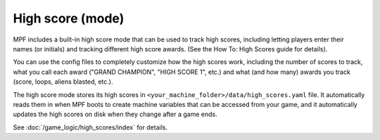 High score (mode)
=================

MPF includes a built-in high score mode that can be used
to track high scores, including letting players enter their names (or
initials) and tracking different high score awards. (See the How To:
High Scores guide for details).

You can use the config files to completely customize how the high
scores work, including the number of scores to track, what you call
each award ("GRAND CHAMPION", "HIGH SCORE 1", etc.) and what (and how
many) awards you track (score, loops, aliens blasted, etc.).

The high score mode stores its high
scores in ``<your_machine_folder>/data/high_scores.yaml`` file. It
automatically reads them in when MPF boots to create machine variables
that can be accessed from your game, and it automatically updates the
high scores on disk when they change after a game ends.

See :doc:`/game_logic/high_scores/index` for details.

